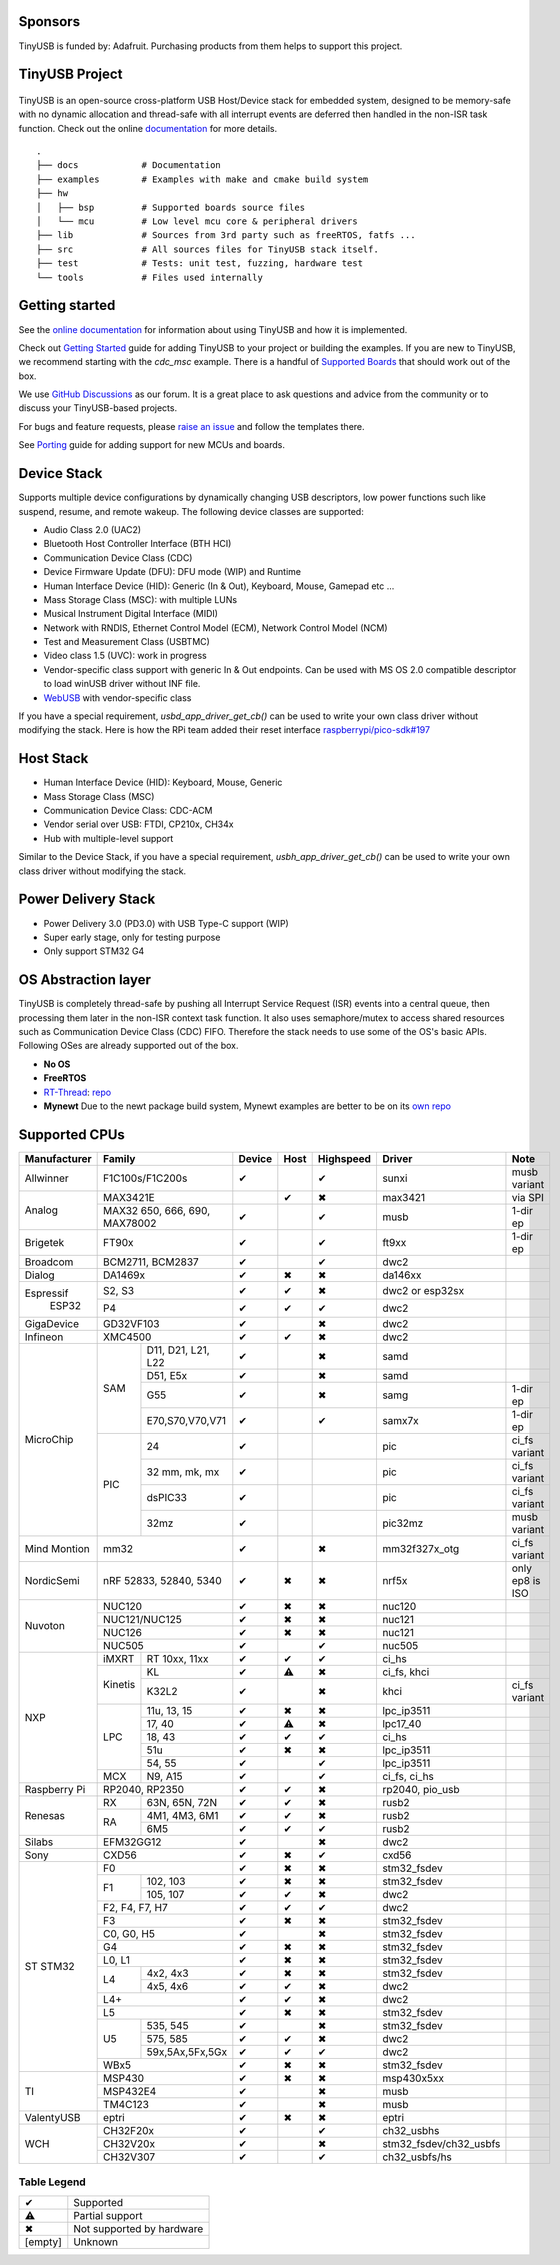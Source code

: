 |Build Status| |CircleCI Status| |Documentation Status| |Fuzzing Status| |License|

Sponsors
========

TinyUSB is funded by: Adafruit. Purchasing products from them helps to support this project.

.. figure:: docs/assets/adafruit_logo.svg
   :alt: Adafruit Logo
   :target: https://www.adafruit.com

TinyUSB Project
===============

.. figure:: docs/assets/logo.svg
   :alt: TinyUSB

TinyUSB is an open-source cross-platform USB Host/Device stack for
embedded system, designed to be memory-safe with no dynamic allocation
and thread-safe with all interrupt events are deferred then handled in
the non-ISR task function. Check out the online `documentation <https://docs.tinyusb.org/>`__ for more details.

.. figure:: docs/assets/stack.svg
   :width: 500px
   :alt: stackup

::

    .
    ├── docs            # Documentation
    ├── examples        # Examples with make and cmake build system
    ├── hw
    │   ├── bsp         # Supported boards source files
    │   └── mcu         # Low level mcu core & peripheral drivers
    ├── lib             # Sources from 3rd party such as freeRTOS, fatfs ...
    ├── src             # All sources files for TinyUSB stack itself.
    ├── test            # Tests: unit test, fuzzing, hardware test
    └── tools           # Files used internally


Getting started
===============

See the `online documentation <https://docs.tinyusb.org>`_ for information about using TinyUSB and how it is implemented.

Check out `Getting Started`_ guide for adding TinyUSB to your project or building the examples. If you are new to TinyUSB, we recommend starting with the `cdc_msc` example. There is a handful of `Supported Boards`_ that should work out of the box.

We use `GitHub Discussions <https://github.com/hathach/tinyusb/discussions>`_ as our forum. It is a great place to ask questions and advice from the community or to discuss your TinyUSB-based projects.

For bugs and feature requests, please `raise an issue <https://github.com/hathach/tinyusb/issues>`_ and follow the templates there.

See `Porting`_ guide for adding support for new MCUs and boards.

Device Stack
============

Supports multiple device configurations by dynamically changing USB descriptors, low power functions such like suspend, resume, and remote wakeup. The following device classes are supported:

-  Audio Class 2.0 (UAC2)
-  Bluetooth Host Controller Interface (BTH HCI)
-  Communication Device Class (CDC)
-  Device Firmware Update (DFU): DFU mode (WIP) and Runtime
-  Human Interface Device (HID): Generic (In & Out), Keyboard, Mouse, Gamepad etc ...
-  Mass Storage Class (MSC): with multiple LUNs
-  Musical Instrument Digital Interface (MIDI)
-  Network with RNDIS, Ethernet Control Model (ECM), Network Control Model (NCM)
-  Test and Measurement Class (USBTMC)
-  Video class 1.5 (UVC): work in progress
-  Vendor-specific class support with generic In & Out endpoints. Can be used with MS OS 2.0 compatible descriptor to load winUSB driver without INF file.
-  `WebUSB <https://github.com/WICG/webusb>`__ with vendor-specific class

If you have a special requirement, `usbd_app_driver_get_cb()` can be used to write your own class driver without modifying the stack. Here is how the RPi team added their reset interface `raspberrypi/pico-sdk#197 <https://github.com/raspberrypi/pico-sdk/pull/197>`_

Host Stack
==========

- Human Interface Device (HID): Keyboard, Mouse, Generic
- Mass Storage Class (MSC)
- Communication Device Class: CDC-ACM
- Vendor serial over USB: FTDI, CP210x, CH34x
- Hub with multiple-level support

Similar to the Device Stack, if you have a special requirement, `usbh_app_driver_get_cb()` can be used to write your own class driver without modifying the stack.

Power Delivery Stack
====================

- Power Delivery 3.0 (PD3.0) with USB Type-C support (WIP)
- Super early stage, only for testing purpose
- Only support STM32 G4

OS Abstraction layer
====================

TinyUSB is completely thread-safe by pushing all Interrupt Service Request (ISR) events into a central queue, then processing them later in the non-ISR context task function. It also uses semaphore/mutex to access shared resources such as Communication Device Class (CDC) FIFO. Therefore the stack needs to use some of the OS's basic APIs. Following OSes are already supported out of the box.

- **No OS**
- **FreeRTOS**
- `RT-Thread <https://github.com/RT-Thread/rt-thread>`_: `repo <https://github.com/RT-Thread-packages/tinyusb>`_
- **Mynewt** Due to the newt package build system, Mynewt examples are better to be on its `own repo <https://github.com/hathach/mynewt-tinyusb-example>`_

Supported CPUs
==============

+--------------+-----------------------------+--------+------+-----------+------------------------+-------------------+
| Manufacturer | Family                      | Device | Host | Highspeed | Driver                 | Note              |
+==============+=============================+========+======+===========+========================+===================+
| Allwinner    | F1C100s/F1C200s             | ✔      |      | ✔         | sunxi                  | musb variant      |
+--------------+-----------------------------+--------+------+-----------+------------------------+-------------------+
| Analog       | MAX3421E                    |        | ✔    | ✖         | max3421                | via SPI           |
|              +-----------------------------+--------+------+-----------+------------------------+-------------------+
|              | MAX32 650, 666, 690,        | ✔      |      | ✔         | musb                   | 1-dir ep          |
|              | MAX78002                    |        |      |           |                        |                   |
+--------------+-----------------------------+--------+------+-----------+------------------------+-------------------+
| Brigetek     | FT90x                       | ✔      |      | ✔         | ft9xx                  | 1-dir ep          |
+--------------+-----------------------------+--------+------+-----------+------------------------+-------------------+
| Broadcom     | BCM2711, BCM2837            | ✔      |      | ✔         | dwc2                   |                   |
+--------------+-----------------------------+--------+------+-----------+------------------------+-------------------+
| Dialog       | DA1469x                     | ✔      | ✖    | ✖         | da146xx                |                   |
+--------------+-----------------------------+--------+------+-----------+------------------------+-------------------+
| Espressif    | S2, S3                      | ✔      | ✔    | ✖         | dwc2 or esp32sx        |                   |
|   ESP32      +-----------------------------+--------+------+-----------+------------------------+-------------------+
|              | P4                          | ✔      | ✔    | ✔         | dwc2                   |                   |
+--------------+----+------------------------+--------+------+-----------+------------------------+-------------------+
| GigaDevice   | GD32VF103                   | ✔      |      | ✖         | dwc2                   |                   |
+--------------+-----------------------------+--------+------+-----------+------------------------+-------------------+
| Infineon     | XMC4500                     | ✔      | ✔    | ✖         | dwc2                   |                   |
+--------------+-----+-----------------------+--------+------+-----------+------------------------+-------------------+
| MicroChip    | SAM | D11, D21, L21, L22    | ✔      |      | ✖         | samd                   |                   |
|              |     +-----------------------+--------+------+-----------+------------------------+-------------------+
|              |     | D51, E5x              | ✔      |      | ✖         | samd                   |                   |
|              |     +-----------------------+--------+------+-----------+------------------------+-------------------+
|              |     | G55                   | ✔      |      | ✖         | samg                   | 1-dir ep          |
|              |     +-----------------------+--------+------+-----------+------------------------+-------------------+
|              |     | E70,S70,V70,V71       | ✔      |      | ✔         | samx7x                 | 1-dir ep          |
|              +-----+-----------------------+--------+------+-----------+------------------------+-------------------+
|              | PIC | 24                    | ✔      |      |           | pic                    | ci_fs variant     |
|              |     +-----------------------+--------+------+-----------+------------------------+-------------------+
|              |     | 32 mm, mk, mx         | ✔      |      |           | pic                    | ci_fs variant     |
|              |     +-----------------------+--------+------+-----------+------------------------+-------------------+
|              |     | dsPIC33               | ✔      |      |           | pic                    | ci_fs variant     |
|              |     +-----------------------+--------+------+-----------+------------------------+-------------------+
|              |     | 32mz                  | ✔      |      |           | pic32mz                | musb variant      |
+--------------+-----+-----------------------+--------+------+-----------+------------------------+-------------------+
| Mind Montion | mm32                        | ✔      |      | ✖         | mm32f327x_otg          | ci_fs variant     |
+--------------+-----+-----------------------+--------+------+-----------+------------------------+-------------------+
| NordicSemi   | nRF 52833, 52840, 5340      | ✔      | ✖    | ✖         | nrf5x                  | only ep8 is ISO   |
+--------------+-----------------------------+--------+------+-----------+------------------------+-------------------+
| Nuvoton      | NUC120                      | ✔      | ✖    | ✖         | nuc120                 |                   |
|              +-----------------------------+--------+------+-----------+------------------------+-------------------+
|              | NUC121/NUC125               | ✔      | ✖    | ✖         | nuc121                 |                   |
|              +-----------------------------+--------+------+-----------+------------------------+-------------------+
|              | NUC126                      | ✔      | ✖    | ✖         | nuc121                 |                   |
|              +-----------------------------+--------+------+-----------+------------------------+-------------------+
|              | NUC505                      | ✔      |      | ✔         | nuc505                 |                   |
+--------------+---------+-------------------+--------+------+-----------+------------------------+-------------------+
| NXP          | iMXRT   | RT 10xx, 11xx     | ✔      | ✔    | ✔         | ci_hs                  |                   |
|              +---------+-------------------+--------+------+-----------+------------------------+-------------------+
|              | Kinetis | KL                | ✔      | ⚠    | ✖         | ci_fs, khci            |                   |
|              |         +-------------------+--------+------+-----------+------------------------+-------------------+
|              |         | K32L2             | ✔      |      | ✖         | khci                   | ci_fs variant     |
|              +---------+-------------------+--------+------+-----------+------------------------+-------------------+
|              | LPC     | 11u, 13, 15       | ✔      | ✖    | ✖         | lpc_ip3511             |                   |
|              |         +-------------------+--------+------+-----------+------------------------+-------------------+
|              |         | 17, 40            | ✔      | ⚠    | ✖         | lpc17_40               |                   |
|              |         +-------------------+--------+------+-----------+------------------------+-------------------+
|              |         | 18, 43            | ✔      | ✔    | ✔         | ci_hs                  |                   |
|              |         +-------------------+--------+------+-----------+------------------------+-------------------+
|              |         | 51u               | ✔      | ✖    | ✖         | lpc_ip3511             |                   |
|              |         +-------------------+--------+------+-----------+------------------------+-------------------+
|              |         | 54, 55            | ✔      |      | ✔         | lpc_ip3511             |                   |
|              +---------+-------------------+--------+------+-----------+------------------------+-------------------+
|              | MCX     | N9, A15           | ✔      |      | ✔         | ci_fs, ci_hs           |                   |
+--------------+---------+-------------------+--------+------+-----------+------------------------+-------------------+
| Raspberry Pi | RP2040, RP2350              | ✔      | ✔    | ✖         | rp2040, pio_usb        |                   |
+--------------+-----+-----------------------+--------+------+-----------+------------------------+-------------------+
| Renesas      | RX  | 63N, 65N, 72N         | ✔      | ✔    | ✖         | rusb2                  |                   |
|              +-----+-----------------------+--------+------+-----------+------------------------+-------------------+
|              | RA  | 4M1, 4M3, 6M1         | ✔      | ✔    | ✖         | rusb2                  |                   |
|              |     +-----------------------+--------+------+-----------+------------------------+-------------------+
|              |     | 6M5                   | ✔      | ✔    | ✔         | rusb2                  |                   |
+--------------+-----+-----------------------+--------+------+-----------+------------------------+-------------------+
| Silabs       | EFM32GG12                   | ✔      |      | ✖         | dwc2                   |                   |
+--------------+-----------------------------+--------+------+-----------+------------------------+-------------------+
| Sony         | CXD56                       | ✔      | ✖    | ✔         | cxd56                  |                   |
+--------------+-----------------------------+--------+------+-----------+------------------------+-------------------+
| ST STM32     | F0                          | ✔      | ✖    | ✖         | stm32_fsdev            |                   |
|              +----+------------------------+--------+------+-----------+------------------------+-------------------+
|              | F1 | 102, 103               | ✔      | ✖    | ✖         | stm32_fsdev            |                   |
|              |    +------------------------+--------+------+-----------+------------------------+-------------------+
|              |    | 105, 107               | ✔      | ✔    | ✖         | dwc2                   |                   |
|              +----+------------------------+--------+------+-----------+------------------------+-------------------+
|              | F2, F4, F7, H7              | ✔      | ✔    | ✔         | dwc2                   |                   |
|              +-----------------------------+--------+------+-----------+------------------------+-------------------+
|              | F3                          | ✔      | ✖    | ✖         | stm32_fsdev            |                   |
|              +-----------------------------+--------+------+-----------+------------------------+-------------------+
|              | C0, G0, H5                  | ✔      |      | ✖         | stm32_fsdev            |                   |
|              +-----------------------------+--------+------+-----------+------------------------+-------------------+
|              | G4                          | ✔      | ✖    | ✖         | stm32_fsdev            |                   |
|              +-----------------------------+--------+------+-----------+------------------------+-------------------+
|              | L0, L1                      | ✔      | ✖    | ✖         | stm32_fsdev            |                   |
|              +----+------------------------+--------+------+-----------+------------------------+-------------------+
|              | L4 | 4x2, 4x3               | ✔      | ✖    | ✖         | stm32_fsdev            |                   |
|              |    +------------------------+--------+------+-----------+------------------------+-------------------+
|              |    | 4x5, 4x6               | ✔      | ✔    | ✖         | dwc2                   |                   |
|              +----+------------------------+--------+------+-----------+------------------------+-------------------+
|              | L4+                         | ✔      | ✔    | ✖         | dwc2                   |                   |
|              +-----------------------------+--------+------+-----------+------------------------+-------------------+
|              | L5                          | ✔      | ✖    | ✖         | stm32_fsdev            |                   |
|              +----+------------------------+--------+------+-----------+------------------------+-------------------+
|              | U5 | 535, 545               | ✔      |      | ✖         | stm32_fsdev            |                   |
|              |    +------------------------+--------+------+-----------+------------------------+-------------------+
|              |    | 575, 585               | ✔      | ✔    | ✖         | dwc2                   |                   |
|              |    +------------------------+--------+------+-----------+------------------------+-------------------+
|              |    | 59x,5Ax,5Fx,5Gx        | ✔      | ✔    | ✔         | dwc2                   |                   |
|              +----+------------------------+--------+------+-----------+------------------------+-------------------+
|              | WBx5                        | ✔      | ✖    | ✖         | stm32_fsdev            |                   |
+--------------+-----------------------------+--------+------+-----------+------------------------+-------------------+
| TI           | MSP430                      | ✔      | ✖    | ✖         | msp430x5xx             |                   |
|              +-----------------------------+--------+------+-----------+------------------------+-------------------+
|              | MSP432E4                    | ✔      |      | ✖         | musb                   |                   |
|              +-----------------------------+--------+------+-----------+------------------------+-------------------+
|              | TM4C123                     | ✔      |      | ✖         | musb                   |                   |
+--------------+-----------------------------+--------+------+-----------+------------------------+-------------------+
| ValentyUSB   | eptri                       | ✔      | ✖    | ✖         | eptri                  |                   |
+--------------+-----------------------------+--------+------+-----------+------------------------+-------------------+
| WCH          | CH32F20x                    | ✔      |      | ✔         | ch32_usbhs             |                   |
|              +-----------------------------+--------+------+-----------+------------------------+-------------------+
|              | CH32V20x                    | ✔      |      | ✖         | stm32_fsdev/ch32_usbfs |                   |
|              +-----------------------------+--------+------+-----------+------------------------+-------------------+
|              | CH32V307                    | ✔      |      | ✔         | ch32_usbfs/hs          |                   |
+--------------+-----------------------------+--------+------+-----------+------------------------+-------------------+

Table Legend
------------

========= =========================
✔         Supported
⚠         Partial support
✖         Not supported by hardware
\[empty\] Unknown
========= =========================


.. |Build Status| image:: https://github.com/hathach/tinyusb/actions/workflows/build.yml/badge.svg
   :target: https://github.com/hathach/tinyusb/actions
.. |CircleCI Status| image:: https://dl.circleci.com/status-badge/img/circleci/4AYHvUhFxdnY4rA7LEsdqW/QmrpoL2AjGqetvFQNqtWyq/tree/master.svg?style=svg
   :target: https://dl.circleci.com/status-badge/redirect/circleci/4AYHvUhFxdnY4rA7LEsdqW/QmrpoL2AjGqetvFQNqtWyq/tree/master
.. |Documentation Status| image:: https://readthedocs.org/projects/tinyusb/badge/?version=latest
   :target: https://docs.tinyusb.org/en/latest/?badge=latest
.. |Fuzzing Status| image:: https://oss-fuzz-build-logs.storage.googleapis.com/badges/tinyusb.svg
   :target: https://oss-fuzz-build-logs.storage.googleapis.com/index.html#tinyusb
.. |License| image:: https://img.shields.io/badge/license-MIT-brightgreen.svg
   :target: https://opensource.org/licenses/MIT


.. _Changelog: docs/info/changelog.rst
.. _Contributors: CONTRIBUTORS.rst
.. _Getting Started: docs/reference/getting_started.rst
.. _Supported Boards: docs/reference/boards.rst
.. _Dependencies: docs/reference/dependencies.rst
.. _Concurrency: docs/reference/concurrency.rst
.. _Contributing: docs/contributing/index.rst
.. _Code of Conduct: CODE_OF_CONDUCT.rst
.. _Porting: docs/contributing/porting.rst
